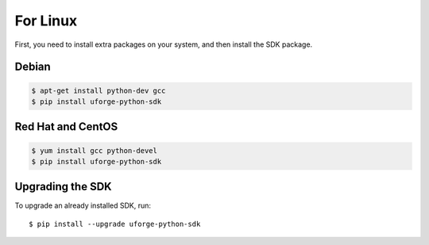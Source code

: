 .. Copyright 2017 FUJITSU LIMITED

For Linux
---------

First, you need to install extra packages on your system, and then install the SDK package.

Debian
~~~~~~

.. code-block:: sh

	$ apt-get install python-dev gcc
	$ pip install uforge-python-sdk


Red Hat and CentOS
~~~~~~~~~~~~~~~~~~

.. code-block:: sh

	$ yum install gcc python-devel
	$ pip install uforge-python-sdk


Upgrading the SDK
~~~~~~~~~~~~~~~~~

To upgrade an already installed SDK, run::

	$ pip install --upgrade uforge-python-sdk
